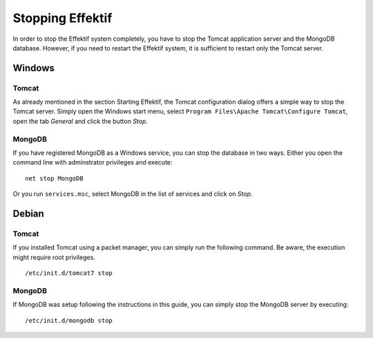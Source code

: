 Stopping Effektif
=================
In order to stop the Effektif system completely, you have to stop the Tomcat application server and the MongoDB database. However, if you need to restart the Effektif system, it is sufficient to restart only the Tomcat server.

Windows
```````

Tomcat
^^^^^^
As already mentioned in the section Starting Effektif, the Tomcat configuration dialog offers a simple way to stop the Tomcat server. Simply open the Windows start menu, select ``Program Files\Apache Tomcat\Configure Tomcat``\ , open the tab *General* and click the button *Stop*\ .

MongoDB
^^^^^^^
If you have registered MongoDB as a Windows service, you can stop the database in two ways. Either you open the command line with adminstrator privileges and execute: ::

    net stop MongoDB

Or you run ``services.msc``\ , select MongoDB in the list of services and click on *Stop*\ .

Debian
``````

Tomcat
^^^^^^
If you installed Tomcat using a packet manager, you can simply run the following command. Be aware, the execution might require root privileges. ::
    
    /etc/init.d/tomcat7 stop

MongoDB
^^^^^^^
If MongoDB was setup following the instructions in this guide, you can simply stop the MongoDB server by executing: ::

    /etc/init.d/mongodb stop
